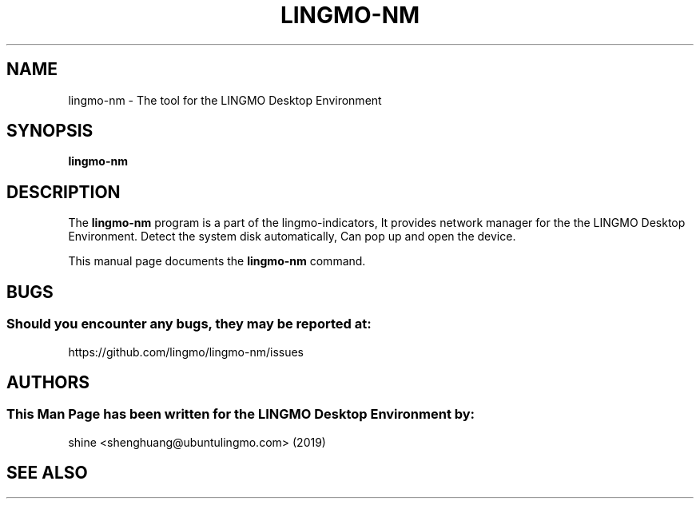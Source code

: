 .\" Man page for Lingmo-nm
.TH LINGMO-NM 1 "20 September 2019" "LINGMO Desktop Environment"
.\" Please adjust this date when revising the manpage.
.\"
.SH "NAME"
lingmo-nm \- The tool for the LINGMO Desktop Environment
.SH "SYNOPSIS"
.B lingmo-nm
.SH "DESCRIPTION"
The \fBlingmo-nm\fR program is a part of the lingmo-indicators, It provides network manager for the the LINGMO Desktop Environment. Detect the system disk automatically, Can pop up and open the device.
.PP
This manual page documents the \fBlingmo-nm\fR command.
.P
.SH "BUGS"
.SS Should you encounter any bugs, they may be reported at: 
https://github.com/lingmo/lingmo-nm/issues
.SH "AUTHORS"
.SS This Man Page has been written for the LINGMO Desktop Environment by:
shine <shenghuang@ubuntulingmo.com> (2019)
.SH "SEE ALSO"
